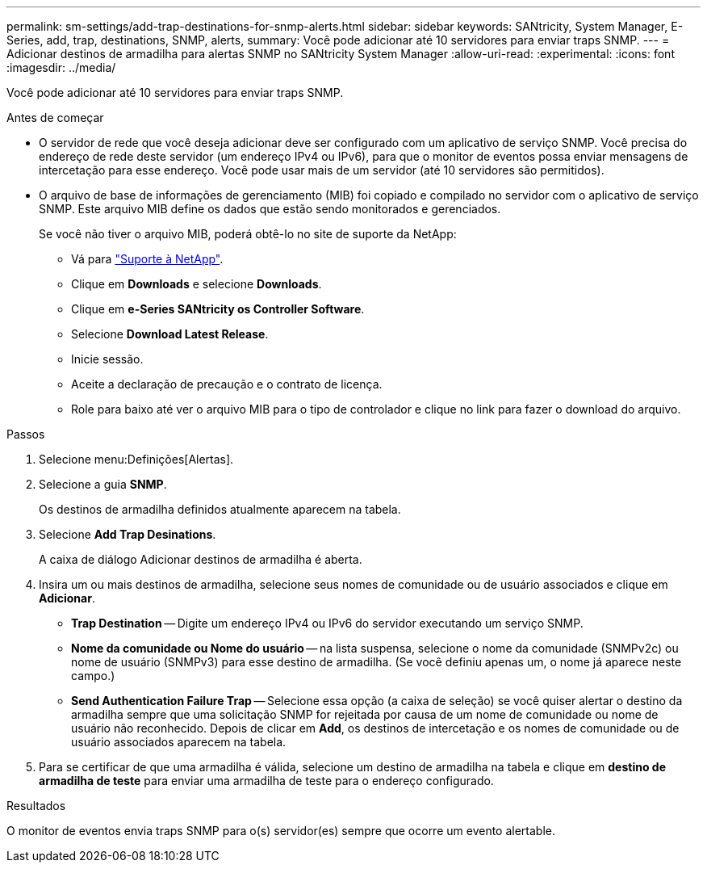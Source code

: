 ---
permalink: sm-settings/add-trap-destinations-for-snmp-alerts.html 
sidebar: sidebar 
keywords: SANtricity, System Manager, E-Series, add, trap, destinations, SNMP, alerts, 
summary: Você pode adicionar até 10 servidores para enviar traps SNMP. 
---
= Adicionar destinos de armadilha para alertas SNMP no SANtricity System Manager
:allow-uri-read: 
:experimental: 
:icons: font
:imagesdir: ../media/


[role="lead"]
Você pode adicionar até 10 servidores para enviar traps SNMP.

.Antes de começar
* O servidor de rede que você deseja adicionar deve ser configurado com um aplicativo de serviço SNMP. Você precisa do endereço de rede deste servidor (um endereço IPv4 ou IPv6), para que o monitor de eventos possa enviar mensagens de intercetação para esse endereço. Você pode usar mais de um servidor (até 10 servidores são permitidos).
* O arquivo de base de informações de gerenciamento (MIB) foi copiado e compilado no servidor com o aplicativo de serviço SNMP. Este arquivo MIB define os dados que estão sendo monitorados e gerenciados.
+
Se você não tiver o arquivo MIB, poderá obtê-lo no site de suporte da NetApp:

+
** Vá para https://mysupport.netapp.com/site/global/dashboard["Suporte à NetApp"^].
** Clique em *Downloads* e selecione *Downloads*.
** Clique em *e-Series SANtricity os Controller Software*.
** Selecione *Download Latest Release*.
** Inicie sessão.
** Aceite a declaração de precaução e o contrato de licença.
** Role para baixo até ver o arquivo MIB para o tipo de controlador e clique no link para fazer o download do arquivo.




.Passos
. Selecione menu:Definições[Alertas].
. Selecione a guia *SNMP*.
+
Os destinos de armadilha definidos atualmente aparecem na tabela.

. Selecione *Add Trap Desinations*.
+
A caixa de diálogo Adicionar destinos de armadilha é aberta.

. Insira um ou mais destinos de armadilha, selecione seus nomes de comunidade ou de usuário associados e clique em *Adicionar*.
+
** *Trap Destination* -- Digite um endereço IPv4 ou IPv6 do servidor executando um serviço SNMP.
** *Nome da comunidade ou Nome do usuário* -- na lista suspensa, selecione o nome da comunidade (SNMPv2c) ou nome de usuário (SNMPv3) para esse destino de armadilha. (Se você definiu apenas um, o nome já aparece neste campo.)
** *Send Authentication Failure Trap* -- Selecione essa opção (a caixa de seleção) se você quiser alertar o destino da armadilha sempre que uma solicitação SNMP for rejeitada por causa de um nome de comunidade ou nome de usuário não reconhecido. Depois de clicar em *Add*, os destinos de intercetação e os nomes de comunidade ou de usuário associados aparecem na tabela.


. Para se certificar de que uma armadilha é válida, selecione um destino de armadilha na tabela e clique em *destino de armadilha de teste* para enviar uma armadilha de teste para o endereço configurado.


.Resultados
O monitor de eventos envia traps SNMP para o(s) servidor(es) sempre que ocorre um evento alertable.
